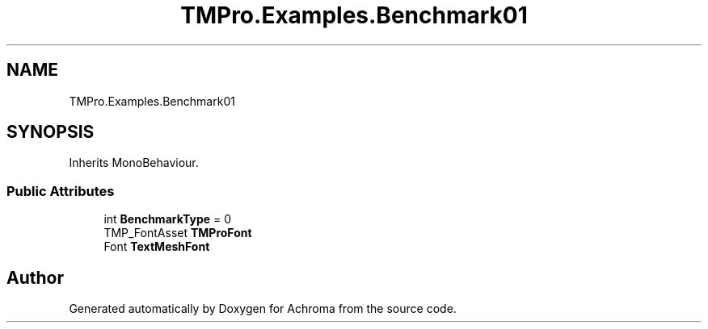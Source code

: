 .TH "TMPro.Examples.Benchmark01" 3 "Achroma" \" -*- nroff -*-
.ad l
.nh
.SH NAME
TMPro.Examples.Benchmark01
.SH SYNOPSIS
.br
.PP
.PP
Inherits MonoBehaviour\&.
.SS "Public Attributes"

.in +1c
.ti -1c
.RI "int \fBBenchmarkType\fP = 0"
.br
.ti -1c
.RI "TMP_FontAsset \fBTMProFont\fP"
.br
.ti -1c
.RI "Font \fBTextMeshFont\fP"
.br
.in -1c

.SH "Author"
.PP 
Generated automatically by Doxygen for Achroma from the source code\&.
